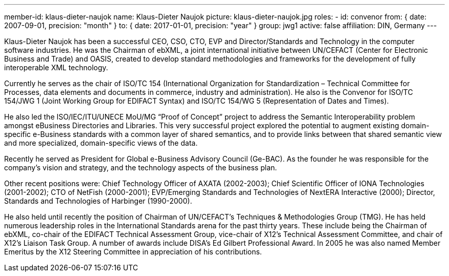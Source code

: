 ---
member-id: klaus-dieter-naujok
name: Klaus-Dieter Naujok
picture: klaus-dieter-naujok.jpg
roles:
  - id: convenor
    from: { date: 2007-09-01, precision: "month" }
    to: { date: 2017-01-01, precision: "year" }
    group: jwg1
active: false
affiliation: DIN, Germany
---

Klaus-Dieter Naujok has been a successful CEO, CSO, CTO, EVP and Director/Standards and Technology in the computer software industries. He was the Chairman of ebXML, a joint international initiative between UN/CEFACT (Center for Electronic Business and Trade) and OASIS, created to develop standard methodologies and frameworks for the development of fully interoperable XML technology.

Currently he serves as the chair of ISO/TC 154 (International Organization for Standardization – Technical Committee for Processes, data elements and documents in commerce, industry and administration). He also is the Convenor for ISO/TC 154/JWG 1 (Joint Working Group for EDIFACT Syntax) and ISO/TC 154/WG 5 (Representation of Dates and Times).

He also led the ISO/IEC/ITU/UNECE MoU/MG “Proof of Concept” project to address the Semantic Interoperability problem amongst eBusiness Directories and Libraries. This very successful project explored the potential to augment existing domain-specific e-Business standards with a common layer of shared semantics, and to provide links between that shared semantic view and more specialized, domain-specific views of the data.

Recently he served as President for Global e-Business Advisory Council (Ge-BAC). As the founder he was responsible for the company’s vision and strategy, and the technology aspects of the business plan.

Other recent positions were: Chief Technology Officer of AXATA (2002-2003); Chief Scientific Officer of IONA Technologies (2001-2002); CTO of NetFish (2000-2001); EVP/Emerging Standards and Technologies of NextERA Interactive (2000); Director, Standards and Technologies of Harbinger (1990-2000).

He also held until recently the position of Chairman of UN/CEFACT’s Techniques & Methodologies Group (TMG). He has held numerous leadership roles in the International Standards arena for the past thirty years. These include being the Chairman of ebXML, co-chair of the EDIFACT Technical Assessment Group, vice-chair of X12’s Technical Assessment Committee, and chair of X12’s Liaison Task Group. A number of awards include DISA’s Ed Gilbert Professional Award. In 2005 he was also named Member Emeritus by the X12 Steering Committee in appreciation of his contributions.

